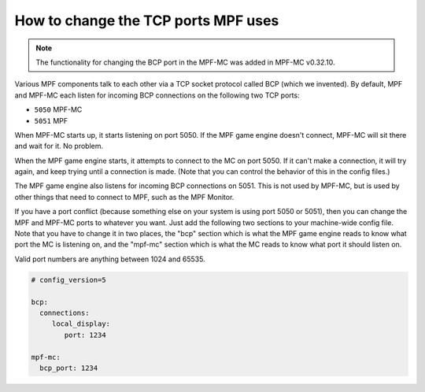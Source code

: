 How to change the TCP ports MPF uses
====================================

.. note:: The functionality for changing the BCP port in the MPF-MC was added
   in MPF-MC v0.32.10.

Various MPF components talk to each other via a TCP socket protocol called
BCP (which we invented). By default, MPF and MPF-MC each
listen for incoming BCP connections on the following two TCP ports:

* ``5050`` MPF-MC
* ``5051`` MPF

When MPF-MC starts up, it starts listening on port 5050. If the MPF game engine
doesn't connect, MPF-MC will sit there and wait for it. No problem.

When the MPF game engine starts, it attempts to connect to the MC on port 5050.
If it can't make a connection, it will try again, and keep trying until a
connection is made. (Note that you can control the behavior of this in the
config files.)

The MPF game engine also listens for incoming BCP connections on 5051. This is
not used by MPF-MC, but is used by other things that need to connect to MPF,
such as the MPF Monitor.

If you have a port conflict (because something else on your system is using
port 5050 or 5051), then you can change the MPF and MPF-MC ports to whatever
you want. Just add the following two sections to your machine-wide config
file. Note that you have to change it in two places, the "bcp" section which
is what the MPF game engine reads to know what port the MC is listening on,
and the "mpf-mc" section which is what the MC reads to know what port it should
listen on.

Valid port numbers are anything between 1024 and 65535.

.. code-block:: mpf-config

   # config_version=5

   bcp:
     connections:
        local_display:
           port: 1234

   mpf-mc:
     bcp_port: 1234
